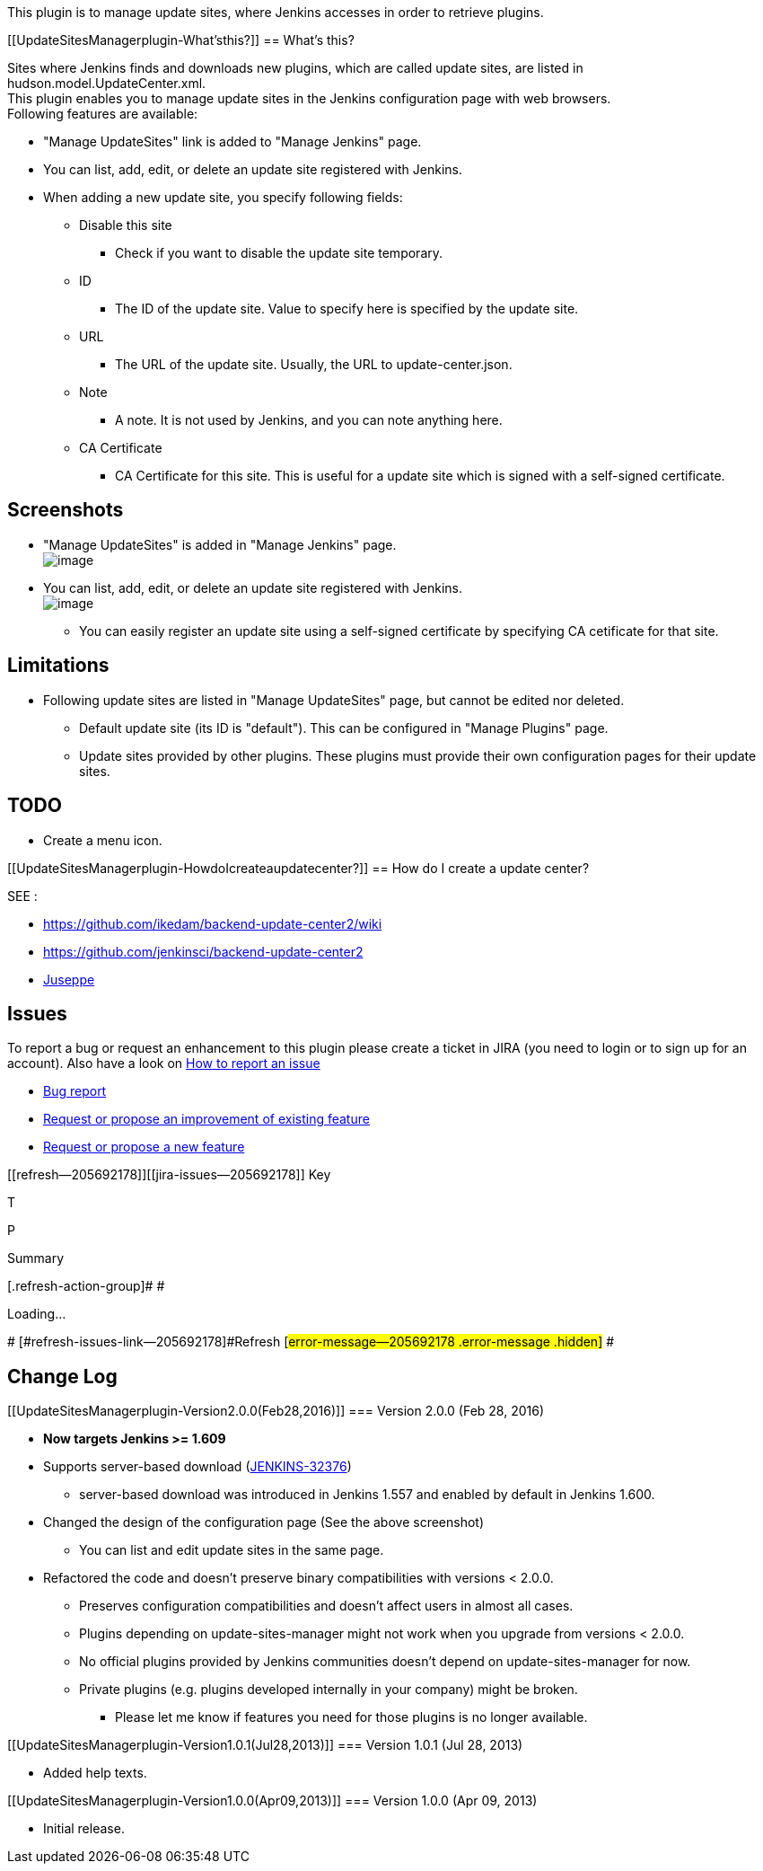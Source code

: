 This plugin is to manage update sites, where Jenkins accesses in order
to retrieve plugins.

[[UpdateSitesManagerplugin-What'sthis?]]
== What's this?

Sites where Jenkins finds and downloads new plugins, which are called
update sites, are listed in hudson.model.UpdateCenter.xml. +
This plugin enables you to manage update sites in the Jenkins
configuration page with web browsers. +
Following features are available:

* "Manage UpdateSites" link is added to "Manage Jenkins" page.
* You can list, add, edit, or delete an update site registered with
Jenkins.
* When adding a new update site, you specify following fields:
** Disable this site
*** Check if you want to disable the update site temporary.
** ID
*** The ID of the update site. Value to specify here is specified by the
update site.
** URL
*** The URL of the update site. Usually, the URL to update-center.json.
** Note
*** A note. It is not used by Jenkins, and you can note anything here.
** CA Certificate
*** CA Certificate for this site. This is useful for a update site which
is signed with a self-signed certificate.

[[UpdateSitesManagerplugin-Screenshots]]
== Screenshots

* "Manage UpdateSites" is added in "Manage Jenkins" page. +
[.confluence-embedded-file-wrapper .image-center-wrapper]#image:docs/images/sc01-manage-jenkins.png[image]#
* You can list, add, edit, or delete an update site registered with
Jenkins. +
[.confluence-embedded-file-wrapper .image-center-wrapper]#image:docs/images/sc04-manage-sites-2.0.0.png[image]#
** You can easily register an update site using a self-signed
certificate by specifying CA cetificate for that site.

[[UpdateSitesManagerplugin-Limitations]]
== Limitations

* Following update sites are listed in "Manage UpdateSites" page, but
cannot be edited nor deleted.
** Default update site (its ID is "default"). This can be configured in
"Manage Plugins" page.
** Update sites provided by other plugins. These plugins must provide
their own configuration pages for their update sites.

[[UpdateSitesManagerplugin-TODO]]
== TODO

* Create a menu icon.

[[UpdateSitesManagerplugin-HowdoIcreateaupdatecenter?]]
== How do I create a update center?

SEE :

* https://github.com/ikedam/backend-update-center2/wiki
* https://github.com/jenkinsci/backend-update-center2
* https://github.com/yandex-qatools/juseppe[Juseppe]

[[UpdateSitesManagerplugin-Issues]]
== Issues

To report a bug or request an enhancement to this plugin please create a
ticket in JIRA (you need to login or to sign up for an account). Also
have a look on
https://wiki.jenkins-ci.org/display/JENKINS/How+to+report+an+issue[How
to report an issue]

* https://issues.jenkins-ci.org/secure/CreateIssueDetails!init.jspa?pid=10172&issuetype=1&components=17576&priority=4&assignee=ikedam[Bug
report]
* https://issues.jenkins-ci.org/secure/CreateIssueDetails!init.jspa?pid=10172&issuetype=4&components=17576&priority=4[Request
or propose an improvement of existing feature]
* https://issues.jenkins-ci.org/secure/CreateIssueDetails!init.jspa?pid=10172&issuetype=2&components=17576&priority=4[Request
or propose a new feature]

[[refresh-module--205692178]]
[[refresh--205692178]][[jira-issues--205692178]]
Key

T

P

Summary

[.refresh-action-group]# #

[[refresh-issues-loading--205692178]]
[.aui-icon .aui-icon-wait]#Loading...#

[#refresh-issues-button--205692178]##
[#refresh-issues-link--205692178]#Refresh#
[#error-message--205692178 .error-message .hidden]# #

[[UpdateSitesManagerplugin-ChangeLog]]
== Change Log

[[UpdateSitesManagerplugin-Version2.0.0(Feb28,2016)]]
=== Version 2.0.0 (Feb 28, 2016)

* *Now targets Jenkins >= 1.609*
* Supports server-based download
(https://issues.jenkins-ci.org/browse/JENKINS-32376[JENKINS-32376])
** server-based download was introduced in Jenkins 1.557 and enabled by
default in Jenkins 1.600.
* Changed the design of the configuration page (See the above
screenshot)
** You can list and edit update sites in the same page.
* Refactored the code and doesn't preserve binary compatibilities with
versions < 2.0.0.
** Preserves configuration compatibilities and doesn't affect users in
almost all cases.
** Plugins depending on update-sites-manager might not work when you
upgrade from versions < 2.0.0.
** No official plugins provided by Jenkins communities doesn't depend on
update-sites-manager for now.
** Private plugins (e.g. plugins developed internally in your company)
might be broken.
*** Please let me know if features you need for those plugins is no
longer available.

[[UpdateSitesManagerplugin-Version1.0.1(Jul28,2013)]]
=== Version 1.0.1 (Jul 28, 2013)

* Added help texts.

[[UpdateSitesManagerplugin-Version1.0.0(Apr09,2013)]]
=== Version 1.0.0 (Apr 09, 2013)

* Initial release.
